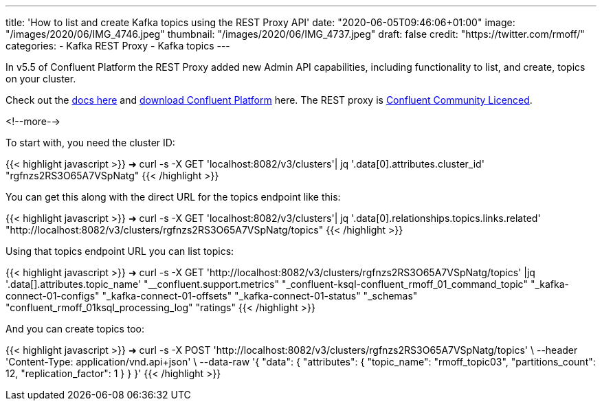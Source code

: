 ---
title: 'How to list and create Kafka topics using the REST Proxy API'
date: "2020-06-05T09:46:06+01:00"
image: "/images/2020/06/IMG_4746.jpeg"
thumbnail: "/images/2020/06/IMG_4737.jpeg"
draft: false
credit: "https://twitter.com/rmoff/"
categories:
- Kafka REST Proxy
- Kafka topics
---

In v5.5 of Confluent Platform the REST Proxy added new Admin API capabilities, including functionality to list, and create, topics on your cluster. 

Check out the https://docs.confluent.io/current/kafka-rest/api.html#crest-api-v3[docs here] and https://www.confluent.io/download/#confluent-platform[download Confluent Platform] here. The REST proxy is https://www.confluent.io/confluent-community-license-faq/[Confluent Community Licenced]. 

<!--more-->

To start with, you need the cluster ID:


{{< highlight javascript >}}
➜ curl -s -X GET 'localhost:8082/v3/clusters'| jq '.data[0].attributes.cluster_id'
"rgfnzs2RS3O65A7VSpNatg"
{{< /highlight >}}

You can get this along with the direct URL for the topics endpoint like this: 

{{< highlight javascript >}}
➜ curl -s -X GET 'localhost:8082/v3/clusters'| jq '.data[0].relationships.topics.links.related'
"http://localhost:8082/v3/clusters/rgfnzs2RS3O65A7VSpNatg/topics"
{{< /highlight >}}

Using that topics endpoint URL you can list topics: 

{{< highlight javascript >}}
➜ curl -s -X GET 'http://localhost:8082/v3/clusters/rgfnzs2RS3O65A7VSpNatg/topics' |jq '.data[].attributes.topic_name'
"__confluent.support.metrics"
"_confluent-ksql-confluent_rmoff_01_command_topic"
"_kafka-connect-01-configs"
"_kafka-connect-01-offsets"
"_kafka-connect-01-status"
"_schemas"
"confluent_rmoff_01ksql_processing_log"
"ratings"
{{< /highlight >}}

And you can create topics too: 

{{< highlight javascript >}}
➜ curl -s -X POST 'http://localhost:8082/v3/clusters/rgfnzs2RS3O65A7VSpNatg/topics' \
--header 'Content-Type: application/vnd.api+json' \
--data-raw '{
  "data": {
    "attributes": {
      "topic_name": "rmoff_topic03",
      "partitions_count": 12,
      "replication_factor": 1
    }
  }
}'
{{< /highlight >}}
